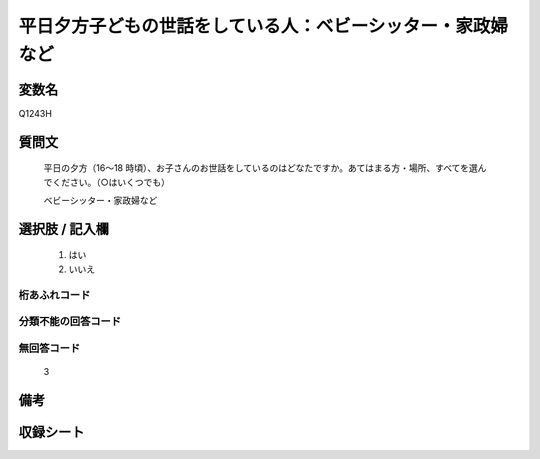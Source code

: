 .. title:: Q1243H
.. rst-class:: item

====================================================================================================
平日夕方子どもの世話をしている人：ベビーシッター・家政婦など
====================================================================================================

.. rst-class:: varname

変数名
==================

Q1243H

.. rst-class:: question

質問文
==================


   平日の夕方（16～18 時頃）、お子さんのお世話をしているのはどなたですか。あてはまる方・場所、すべてを選んでください。（○はいくつでも）


   ベビーシッター・家政婦など





.. rst-class:: answer

選択肢 / 記入欄
======================

  1. はい
  2. いいえ  



.. rst-class:: overflow

桁あふれコード
-------------------------------
  


.. rst-class:: not_classified

分類不能の回答コード
-------------------------------------
  


.. rst-class:: not_available

無回答コード
-------------------------------------
  3


.. rst-class:: bikou

備考
==================
 



.. rst-class:: include_sheet

収録シート
=======================================
.. hlist::
   :columns: 3
   
   
   * p28_4
   
   


.. index:: Q1243H